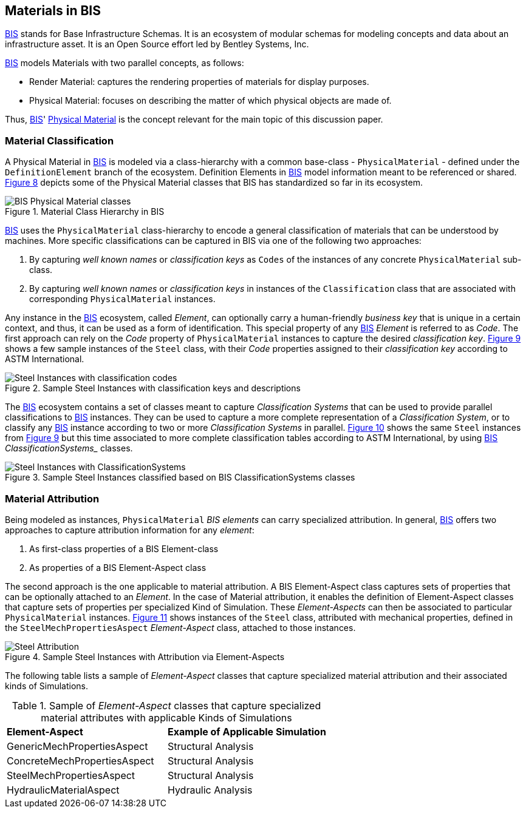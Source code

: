 == Materials in BIS

<<BIS, BIS>> stands for Base Infrastructure Schemas. It is an ecosystem of modular schemas for modeling concepts and data about an infrastructure asset. It is an Open Source effort led by Bentley Systems, Inc.

<<BIS, BIS>> models Materials with two parallel concepts, as follows:

- Render Material: captures the rendering properties of materials for display purposes.
- Physical Material: focuses on describing the matter of which physical objects are made of.

Thus, <<BIS, BIS>>' https://www.itwinjs.org/bis/guide/physical-perspective/physical-materials/[Physical Material] is the concept relevant for the main topic of this discussion paper. 

=== Material Classification

A Physical Material in <<BIS, BIS>> is modeled via a class-hierarchy with a common base-class - `PhysicalMaterial` - defined under the `DefinitionElement` branch of the ecosystem. Definition Elements in <<BIS, BIS>> model information meant to be referenced or shared. <<figure-8, Figure 8>> depicts some of the Physical Material classes that BIS has standardized so far in its ecosystem.

[[figure-8]]
.Material Class Hierarchy in BIS
image::figures/PT1_FIG08.png[BIS Physical Material classes]

<<BIS, BIS>> uses the `PhysicalMaterial` class-hierarchy to encode a general classification of materials that can be understood by machines. More specific classifications can be captured in BIS via one of the following two approaches:

1. By capturing _well known names_ or _classification keys_ as `Codes` of the instances of any concrete `PhysicalMaterial` sub-class.
1. By capturing _well known names_ or _classification keys_ in instances of the `Classification` class that are associated with corresponding `PhysicalMaterial` instances.

Any instance in the <<BIS, BIS>> ecosystem, called _Element_, can optionally carry a human-friendly _business key_ that is unique in a certain context, and thus, it can be used as a form of identification. This special property of any <<BIS, BIS>> _Element_ is referred to as _Code_. The first approach can rely on the _Code_ property of `PhysicalMaterial` instances to capture the desired _classification key_. <<figure-9, Figure 9>> shows a few sample instances of the `Steel` class, with their _Code_ properties assigned to their _classification key_ according to ASTM International.

[[figure-9]]
.Sample Steel Instances with classification keys and descriptions
image::figures/PT1_FIG09.png[Steel Instances with classification codes]

The <<BIS, BIS>> ecosystem contains a set of classes meant to capture _Classification Systems_ that can be used to provide parallel classifications to <<BIS, BIS>> instances. They can be used to capture a more complete representation of a _Classification System_, or to classify any <<BIS, BIS>> instance according to two or more _Classification Systems_ in parallel. <<figure-10, Figure 10>> shows the same `Steel` instances from <<figure-9, Figure 9>> but this time associated to more complete classification tables according to ASTM International, by using <<BIS, BIS>> _ClassificationSystems__ classes.

[[figure-10]]
.Sample Steel Instances classified based on BIS ClassificationSystems classes
image::figures/PT1_FIG10.png[Steel Instances with ClassificationSystems]

=== Material Attribution

Being modeled as instances, `PhysicalMaterial` _BIS elements_ can carry specialized attribution. In general, <<BIS, BIS>> offers two approaches to capture attribution information for any _element_:

1. As first-class properties of a BIS Element-class
1. As properties of a BIS Element-Aspect class

The second approach is the one applicable to material attribution. A BIS Element-Aspect class captures sets of properties that can be optionally attached to an _Element_. In the case of Material attribution, it enables the definition of Element-Aspect classes that capture sets of properties per specialized Kind of Simulation. These _Element-Aspects_ can then be associated to particular `PhysicalMaterial` instances. <<figure-11, Figure 11>> shows instances of the `Steel` class, attributed with mechanical properties, defined in the `SteelMechPropertiesAspect` _Element-Aspect_ class, attached to those instances.

[[figure-11]]
.Sample Steel Instances with Attribution via Element-Aspects
image::figures/PT1_FIG11.png[Steel Attribution]

The following table lists a sample of _Element-Aspect_ classes that capture specialized material attribution and their associated kinds of Simulations.

[cols="4,4"]
.Sample of _Element-Aspect_ classes that capture specialized material attributes with applicable Kinds of Simulations
|===
|*Element-Aspect*|*Example of Applicable Simulation*
|GenericMechPropertiesAspect|Structural Analysis
|ConcreteMechPropertiesAspect|Structural Analysis
|SteelMechPropertiesAspect|Structural Analysis
|HydraulicMaterialAspect|Hydraulic Analysis
|===
